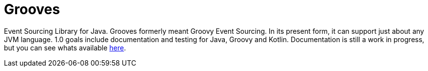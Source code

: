 = Grooves

Event Sourcing Library for Java.
Grooves formerly meant Groovy Event Sourcing.
In its present form, it can support just about any JVM language.
1.0 goals include documentation and testing for Java, Groovy and Kotlin.
Documentation is still a work in progress, but you can see whats available https://rahulsom.github.io/grooves/[here].


